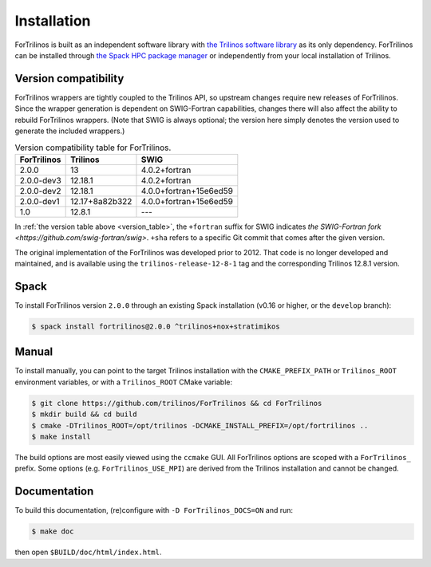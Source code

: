 .. _install_fortrilinos:

Installation
============

ForTrilinos is built as an independent software library with `the
Trilinos software library <https://trilinos.github.io/index.html>`_ as
its only dependency. ForTrilinos can be installed through `the Spack HPC
package manager <https://spack.readthedocs.io/en/latest/>`_ or
independently from your local installation of Trilinos.

.. _version:

Version compatibility
---------------------

ForTrilinos wrappers are tightly coupled to the Trilinos API, so upstream
changes require new releases of ForTrilinos. Since the wrapper generation is
dependent on SWIG-Fortran capabilities, changes there will also affect the
ability to rebuild ForTrilinos wrappers. (Note that SWIG is always optional;
the version here simply denotes the version used to generate the included
wrappers.)

.. _version_table:

.. table:: Version compatibility table for ForTrilinos.

   ===========  ============== ======================
   ForTrilinos  Trilinos       SWIG
   ===========  ============== ======================
   2.0.0        13             4.0.2+fortran
   2.0.0-dev3   12.18.1        4.0.2+fortran
   2.0.0-dev2   12.18.1        4.0.0+fortran+15e6ed59
   2.0.0-dev1   12.17+8a82b322 4.0.0+fortran+15e6ed59
   1.0          12.8.1         ---
   ===========  ============== ======================

In :ref:`the version table above <version_table>`, the ``+fortran`` suffix for
SWIG indicates `the SWIG-Fortran fork <https://github.com/swig-fortran/swig>`.
``+sha`` refers to a specific Git commit that comes after the given version.

The original implementation of the ForTrilinos was developed prior to 2012.
That code is no longer developed and maintained, and is available using the
``trilinos-release-12-8-1`` tag and the corresponding Trilinos 12.8.1 version.

Spack
-----

To install ForTrilinos version ``2.0.0`` through an existing Spack
installation (v0.16 or higher, or the ``develop`` branch):

.. code:: console

   $ spack install fortrilinos@2.0.0 ^trilinos+nox+stratimikos

Manual
------

To install manually, you can point to the target Trilinos installation
with the ``CMAKE_PREFIX_PATH`` or ``Trilinos_ROOT`` environment
variables, or with a ``Trilinos_ROOT`` CMake variable:

.. code:: console

   $ git clone https://github.com/trilinos/ForTrilinos && cd ForTrilinos
   $ mkdir build && cd build
   $ cmake -DTrilinos_ROOT=/opt/trilinos -DCMAKE_INSTALL_PREFIX=/opt/fortrilinos ..
   $ make install

The build options are most easily viewed using the ``ccmake`` GUI. All
ForTrilinos options are scoped with a ``ForTrilinos_`` prefix. Some options
(e.g. ``ForTrilinos_USE_MPI``) are derived from the Trilinos installation and
cannot be changed.

Documentation
-------------

To build this documentation, (re)configure with ``-D ForTrilinos_DOCS=ON`` and
run:

.. code:: console

    $ make doc

then open ``$BUILD/doc/html/index.html``.
